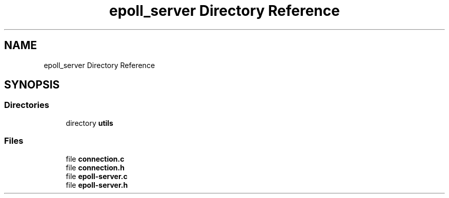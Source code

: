 .TH "epoll_server Directory Reference" 3 "Wed Feb 9 2022" "OPIchat" \" -*- nroff -*-
.ad l
.nh
.SH NAME
epoll_server Directory Reference
.SH SYNOPSIS
.br
.PP
.SS "Directories"

.in +1c
.ti -1c
.RI "directory \fButils\fP"
.br
.in -1c
.SS "Files"

.in +1c
.ti -1c
.RI "file \fBconnection\&.c\fP"
.br
.ti -1c
.RI "file \fBconnection\&.h\fP"
.br
.ti -1c
.RI "file \fBepoll\-server\&.c\fP"
.br
.ti -1c
.RI "file \fBepoll\-server\&.h\fP"
.br
.in -1c

